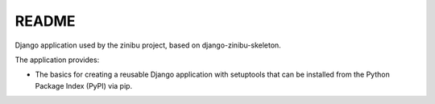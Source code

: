 ========================
README
========================

Django application used by the zinibu project, based on django-zinibu-skeleton.

The application provides:

* The basics for creating a reusable Django application with setuptools that can be installed from the Python Package Index (PyPI) via pip.
